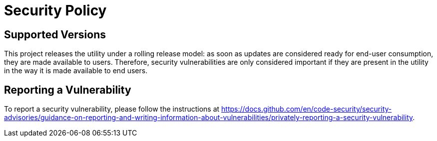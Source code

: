 = Security Policy

== Supported Versions

////
Use this section to tell people about which versions of your project are
currently being supported with security updates.

| Version | Supported          |
| ------- | ------------------ |
| 5.1.x   | :white_check_mark: |
| 5.0.x   | :x:                |
| 4.0.x   | :white_check_mark: |
| < 4.0   | :x:                |
////

This project releases the utility under a rolling release model: as soon as updates are considered ready for end-user consumption, they are made available to users. Therefore, security vulnerabilities are only considered important if they are present in the utility in the way it is made available to end users.

== Reporting a Vulnerability

////
Use this section to tell people how to report a vulnerability.

Tell them where to go, how often they can expect to get an update on a
reported vulnerability, what to expect if the vulnerability is accepted or
declined, etc.
////

To report a security vulnerability, please follow the instructions at https://docs.github.com/en/code-security/security-advisories/guidance-on-reporting-and-writing-information-about-vulnerabilities/privately-reporting-a-security-vulnerability[].
